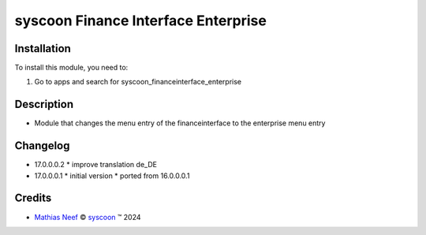 ====================================
syscoon Finance Interface Enterprise
====================================

Installation
============

To install this module, you need to:

#. Go to apps and search for syscoon_financeinterface_enterprise

Description
===========

- Module that changes the menu entry of the financeinterface to the enterprise menu entry

Changelog
=========

* 17.0.0.0.2
  * improve translation de_DE

* 17.0.0.0.1
  * initial version
  * ported from 16.0.0.0.1

Credits
=======

.. |copy| unicode:: U+000A9 .. COPYRIGHT SIGN
.. |tm| unicode:: U+2122 .. TRADEMARK SIGN

- `Mathias Neef <mathias.neef@syscoon.com>`__ |copy|
  `syscoon <http://www.syscoon.com>`__ |tm| 2024
